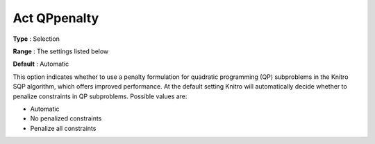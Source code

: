 .. _KNITRO_General_-_Act_QPpenalty:


Act QPpenalty
=============



**Type** :	Selection	

**Range** :	The settings listed below	

**Default** :	Automatic



This option indicates whether to use a penalty formulation for quadratic programming (QP) subproblems in the Knitro SQP algorithm, which offers improved performance. At the default setting Knitro will automatically decide whether to penalize constraints in QP subproblems. Possible values are:



*	Automatic
*	No penalized constraints
*	Penalize all constraints

	







